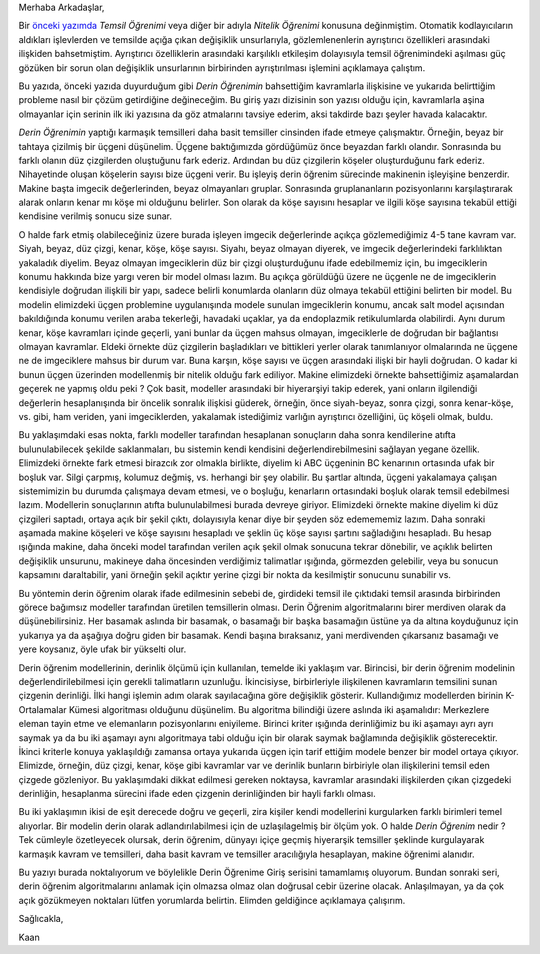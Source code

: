 .. title: Yapay Zeka ve Derin Öğrenime Giriş 1.3
.. slug: yapay-zeka-ve-derin-ogrenime-giris-13
.. date: 2017-05-28 03:52:32 UTC+02:00
.. tags: yapay-zeka, derin-öğrenim, makine öğrenimi
.. category: yapay-zeka
.. link: 
.. description: 
.. type: text

Merhaba Arkadaşlar,

.. contents::


Bir `önceki yazımda <https://d-k-e.github.io/yapayzeka-eski-metinler/posts/yapay-zeka-ve-derin-ogrenime-giris-2/>`_ *Temsil Öğrenimi* veya diğer bir adıyla *Nitelik Öğrenimi* konusuna değinmiştim.
Otomatik kodlayıcıların aldıkları işlevlerden ve temsilde açığa çıkan değişiklik unsurlarıyla, gözlemlenenlerin ayrıştırıcı özellikleri arasındaki ilişkiden bahsetmiştim.
Ayrıştırıcı özelliklerin arasındaki karşılıklı etkileşim dolayısıyla temsil öğrenimindeki aşılması güç gözüken bir sorun olan değişiklik unsurlarının birbirinden ayrıştırılması işlemini açıklamaya çalıştım.

Bu yazıda, önceki yazıda duyurduğum gibi *Derin Öğrenimin* bahsettiğim kavramlarla ilişkisine ve yukarıda belirttiğim probleme nasıl bir çözüm getirdiğine değineceğim.
Bu giriş yazı dizisinin son yazısı olduğu için, kavramlarla aşina olmayanlar için serinin ilk iki yazısına da göz atmalarını tavsiye ederim, aksi takdirde bazı şeyler havada kalacaktır.

*Derin Öğrenimin* yaptığı karmaşık temsilleri daha basit temsiller cinsinden ifade etmeye çalışmaktır.
Örneğin, beyaz bir tahtaya çizilmiş bir üçgeni düşünelim.
Üçgene baktığımızda gördüğümüz önce beyazdan farklı olandır.
Sonrasında bu farklı olanın düz çizgilerden oluştuğunu fark ederiz.
Ardından bu düz çizgilerin köşeler oluşturduğunu fark ederiz.
Nihayetinde oluşan köşelerin sayısı bize üçgeni verir.
Bu işleyiş derin öğrenim sürecinde makinenin işleyişine benzerdir.
Makine başta imgecik değerlerinden, beyaz olmayanları gruplar.
Sonrasında gruplananların pozisyonlarını karşılaştırarak alarak onların kenar mı köşe mi olduğunu belirler.
Son olarak da köşe sayısını hesaplar ve ilgili köşe sayısına tekabül ettiği kendisine verilmiş sonucu size sunar.

O halde fark etmiş olabileceğiniz üzere burada işleyen imgecik değerlerinde açıkça gözlemediğimiz 4-5 tane kavram var.
Siyah, beyaz, düz çizgi, kenar, köşe, köşe sayısı.
Siyahı, beyaz olmayan diyerek, ve imgecik değerlerindeki farklılıktan yakaladık diyelim.
Beyaz olmayan imgeciklerin düz bir çizgi oluşturduğunu ifade edebilmemiz için, bu imgeciklerin konumu hakkında bize yargı veren bir model olması lazım.
Bu açıkça görüldüğü üzere ne üçgenle ne de imgeciklerin kendisiyle doğrudan ilişkili bir yapı, sadece belirli konumlarda olanların düz olmaya tekabül ettiğini belirten bir model.
Bu modelin elimizdeki üçgen problemine uygulanışında modele sunulan imgeciklerin konumu, ancak salt model açısından bakıldığında konumu verilen araba tekerleği, havadaki uçaklar, ya da endoplazmik retikulumlarda olabilirdi.
Aynı durum kenar, köşe kavramları içinde geçerli, yani bunlar da üçgen mahsus olmayan, imgeciklerle de doğrudan bir bağlantısı olmayan kavramlar.
Eldeki örnekte düz çizgilerin başladıkları ve bittikleri yerler olarak tanımlanıyor olmalarında ne üçgene ne de imgeciklere mahsus bir durum var.
Buna karşın, köşe sayısı ve üçgen arasındaki ilişki bir hayli doğrudan. O kadar ki bunun üçgen üzerinden modellenmiş bir nitelik olduğu fark ediliyor.
Makine elimizdeki örnekte bahsettiğimiz aşamalardan geçerek ne yapmış oldu peki ?
Çok basit, modeller arasındaki bir hiyerarşiyi takip ederek, yani onların ilgilendiği değerlerin hesaplanışında bir öncelik sonralık ilişkisi güderek, örneğin, önce siyah-beyaz, sonra çizgi, sonra kenar-köşe, vs. gibi, ham veriden, yani imgeciklerden, yakalamak istediğimiz varlığın ayrıştırıcı özelliğini, üç köşeli olmak, buldu.

Bu yaklaşımdaki esas nokta, farklı modeller tarafından hesaplanan sonuçların daha sonra kendilerine atıfta bulunulabilecek şekilde saklanmaları, bu sistemin kendi kendisini değerlendirebilmesini sağlayan yegane özellik.
Elimizdeki örnekte fark etmesi birazcık zor olmakla birlikte, diyelim ki ABC üçgeninin BC kenarının ortasında ufak bir boşluk var.
Silgi çarpmış, kolumuz değmiş, vs. herhangi bir şey olabilir.
Bu şartlar altında, üçgeni yakalamaya çalışan sistemimizin bu durumda çalışmaya devam etmesi, ve o boşluğu, kenarların ortasındaki boşluk olarak temsil edebilmesi lazım.
Modellerin sonuçlarının atıfta bulunulabilmesi burada devreye giriyor.
Elimizdeki örnekte makine diyelim ki düz çizgileri saptadı, ortaya açık bir şekil çıktı, dolayısıyla kenar diye bir şeyden söz edemememiz lazım.
Daha sonraki aşamada makine köşeleri ve köşe sayısını hesapladı ve şeklin üç köşe sayısı şartını sağladığını hesapladı.
Bu hesap ışığında makine, daha önceki model tarafından verilen açık şekil olmak sonucuna tekrar dönebilir, ve açıklık belirten değişiklik unsurunu, makineye daha öncesinden verdiğimiz talimatlar ışığında, görmezden gelebilir, veya bu sonucun kapsamını daraltabilir, yani örneğin şekil açıktır yerine çizgi bir nokta da kesilmiştir sonucunu sunabilir vs. 

Bu yöntemin derin öğrenim olarak ifade edilmesinin sebebi de, girdideki temsil ile çıktıdaki temsil arasında birbirinden görece bağımsız modeller tarafından üretilen temsillerin olması.
Derin Öğrenim algoritmalarını birer merdiven olarak da düşünebilirsiniz.
Her basamak aslında bir basamak, o basamağı bir başka basamağın üstüne ya da altına koyduğunuz için yukarıya ya da aşağıya doğru giden bir basamak. Kendi başına bıraksanız, yani merdivenden çıkarsanız basamağı ve yere koysanız, öyle ufak bir yükselti olur.

Derin öğrenim modellerinin, derinlik ölçümü için kullanılan, temelde iki yaklaşım var.
Birincisi, bir derin öğrenim modelinin değerlendirilebilmesi için gerekli talimatların uzunluğu.
İkincisiyse, birbirleriyle ilişkilenen kavramların temsilini sunan çizgenin derinliği.
İlki hangi işlemin adım olarak sayılacağına göre değişiklik gösterir.
Kullandığımız modellerden birinin K-Ortalamalar Kümesi algoritması olduğunu düşünelim.
Bu algoritma bilindiği üzere aslında iki aşamalıdır: Merkezlere eleman tayin etme ve elemanların pozisyonlarını eniyileme.
Birinci kriter ışığında derinliğimiz bu iki aşamayı ayrı ayrı saymak ya da bu iki aşamayı aynı algoritmaya tabi olduğu için bir olarak saymak bağlamında değişiklik gösterecektir.
İkinci kriterle konuya yaklaşıldığı zamansa ortaya yukarıda üçgen için tarif ettiğim modele benzer bir model ortaya çıkıyor.
Elimizde, örneğin, düz çizgi, kenar, köşe gibi kavramlar var ve derinlik bunların birbiriyle olan ilişkilerini temsil eden çizgede gözleniyor.
Bu yaklaşımdaki dikkat edilmesi gereken noktaysa, kavramlar arasındaki ilişkilerden çıkan çizgedeki derinliğin, hesaplanma sürecini ifade eden çizgenin derinliğinden bir hayli farklı olması.

Bu iki yaklaşımın ikisi de eşit derecede doğru ve geçerli, zira kişiler kendi modellerini kurgularken farklı birimleri temel alıyorlar.
Bir modelin derin olarak adlandırılabilmesi için de uzlaşılagelmiş bir ölçüm yok. O halde *Derin Öğrenim* nedir ?
Tek cümleyle özetleyecek olursak, derin öğrenim, dünyayı içiçe geçmiş hiyerarşik temsiller şeklinde kurgulayarak karmaşık kavram ve temsilleri, daha basit kavram ve temsiller aracılığıyla hesaplayan, makine öğrenimi alanıdır.


Bu yazıyı burada noktalıyorum ve böylelikle Derin Öğrenime Giriş serisini tamamlamış oluyorum.
Bundan sonraki seri, derin öğrenim algoritmalarını anlamak için olmazsa olmaz olan doğrusal cebir üzerine olacak.
Anlaşılmayan, ya da çok açık gözükmeyen noktaları lütfen yorumlarda belirtin.
Elimden geldiğince açıklamaya çalışırım.

Sağlıcakla,

Kaan
